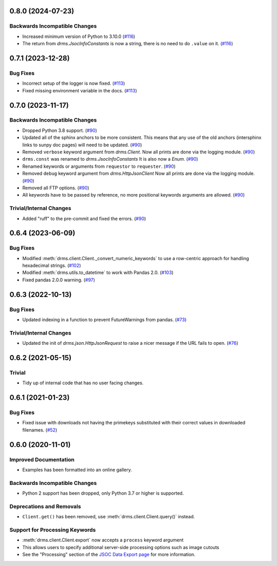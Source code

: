 0.8.0 (2024-07-23)
==================

Backwards Incompatible Changes
------------------------------

- Increased minimum version of Python to 3.10.0 (`#116 <https://github.com/sunpy/drms/pull/116>`__)
- The return from `drms.JsocInfoConstants` is now a string, there is no need to do ``.value`` on it. (`#116 <https://github.com/sunpy/drms/pull/116>`__)


0.7.1 (2023-12-28)
==================

Bug Fixes
---------

- Incorrect setup of the logger is now fixed. (`#113 <https://github.com/sunpy/drms/pull/113>`__)
- Fixed missing environment variable in the docs. (`#113 <https://github.com/sunpy/drms/pull/113>`__)

0.7.0 (2023-11-17)
==================

Backwards Incompatible Changes
------------------------------

- Dropped Python 3.8 support. (`#90 <https://github.com/sunpy/drms/pull/90>`__)
- Updated all of the sphinx anchors to be more consistent.
  This means that any use of the old anchors (intersphinx links to sunpy doc pages) will need to be updated. (`#90 <https://github.com/sunpy/drms/pull/90>`__)
- Removed ``verbose`` keyword argument from `drms.Client`.
  Now all prints are done via the logging module. (`#90 <https://github.com/sunpy/drms/pull/90>`__)
- ``drms.const`` was renamed to `drms.JsocInfoConstants`
  It is also now a `Enum`. (`#90 <https://github.com/sunpy/drms/pull/90>`__)
- Renamed keywords or arguments from ``requestor`` to ``requester``. (`#90 <https://github.com/sunpy/drms/pull/90>`__)
- Removed ``debug`` keyword argument from `drms.HttpJsonClient`
  Now all prints are done via the logging module. (`#90 <https://github.com/sunpy/drms/pull/90>`__)
- Removed all FTP options. (`#90 <https://github.com/sunpy/drms/pull/90>`__)
- All keywords have to be passed by reference, no more positional keywords arguments are allowed. (`#90 <https://github.com/sunpy/drms/pull/90>`__)


Trivial/Internal Changes
------------------------

- Added "ruff" to the pre-commit and fixed the errors. (`#90 <https://github.com/sunpy/drms/pull/90>`__)


0.6.4 (2023-06-09)
==================

Bug Fixes
---------

- Modified :meth:`drms.client.Client._convert_numeric_keywords` to use a row-centric approach for handling hexadecimal strings. (`#102 <https://github.com/sunpy/drms/pull/102>`__)
- Modified :meth:`drms.utils.to_datetime` to work with Pandas 2.0. (`#103 <https://github.com/sunpy/drms/pull/102>`__)
- Fixed pandas 2.0.0 warning.  (`#97 <https://github.com/sunpy/drms/pull/97>`__)


0.6.3 (2022-10-13)
==================

Bug Fixes
---------

- Updated indexing in a function to prevent FutureWarnings from pandas. (`#73 <https://github.com/sunpy/drms/pull/73>`__)


Trivial/Internal Changes
------------------------

- Updated the init of `drms.json.HttpJsonRequest` to raise a nicer message if the URL fails to open. (`#76 <https://github.com/sunpy/drms/pull/76>`__)


0.6.2 (2021-05-15)
==================

Trivial
-------

- Tidy up of internal code that has no user facing changes.


0.6.1 (2021-01-23)
==================

Bug Fixes
---------

- Fixed issue with downloads not having the primekeys substituted with their correct values in downloaded filenames. (`#52 <https://github.com/sunpy/drms/pull/52>`__)


0.6.0 (2020-11-01)
==================

Improved Documentation
----------------------

- Examples has been formatted into an online gallery.

Backwards Incompatible Changes
------------------------------

- Python 2 support has been dropped, only Python 3.7 or higher is supported.

Deprecations and Removals
-------------------------

- ``Client.get()`` has been removed, use :meth:`drms.client.Client.query()` instead.

Support for Processing Keywords
--------------------------------

- :meth:`drms.client.Client.export` now accepts a ``process`` keyword argument
- This allows users to specify additional server-side processing options such as image cutouts
- See the "Processing" section of the `JSOC Data Export page <http://jsoc.stanford.edu/ajax/exportdata.html>`__ for more information.
